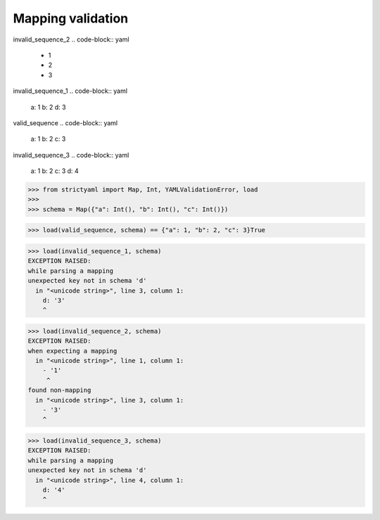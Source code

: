 Mapping validation
==================

invalid_sequence_2
.. code-block:: yaml

  - 1
  - 2
  - 3

invalid_sequence_1
.. code-block:: yaml

  a: 1
  b: 2
  d: 3

valid_sequence
.. code-block:: yaml

  a: 1
  b: 2
  c: 3

invalid_sequence_3
.. code-block:: yaml

  a: 1
  b: 2
  c: 3
  d: 4

.. code-block:: python

  >>> from strictyaml import Map, Int, YAMLValidationError, load
  >>> 
  >>> schema = Map({"a": Int(), "b": Int(), "c": Int()})

.. code-block:: python

  >>> load(valid_sequence, schema) == {"a": 1, "b": 2, "c": 3}True

.. code-block:: python

  >>> load(invalid_sequence_1, schema)
  EXCEPTION RAISED:
  while parsing a mapping
  unexpected key not in schema 'd'
    in "<unicode string>", line 3, column 1:
      d: '3'
      ^

.. code-block:: python

  >>> load(invalid_sequence_2, schema)
  EXCEPTION RAISED:
  when expecting a mapping
    in "<unicode string>", line 1, column 1:
      - '1'
       ^
  found non-mapping
    in "<unicode string>", line 3, column 1:
      - '3'
      ^

.. code-block:: python

  >>> load(invalid_sequence_3, schema)
  EXCEPTION RAISED:
  while parsing a mapping
  unexpected key not in schema 'd'
    in "<unicode string>", line 4, column 1:
      d: '4'
      ^

